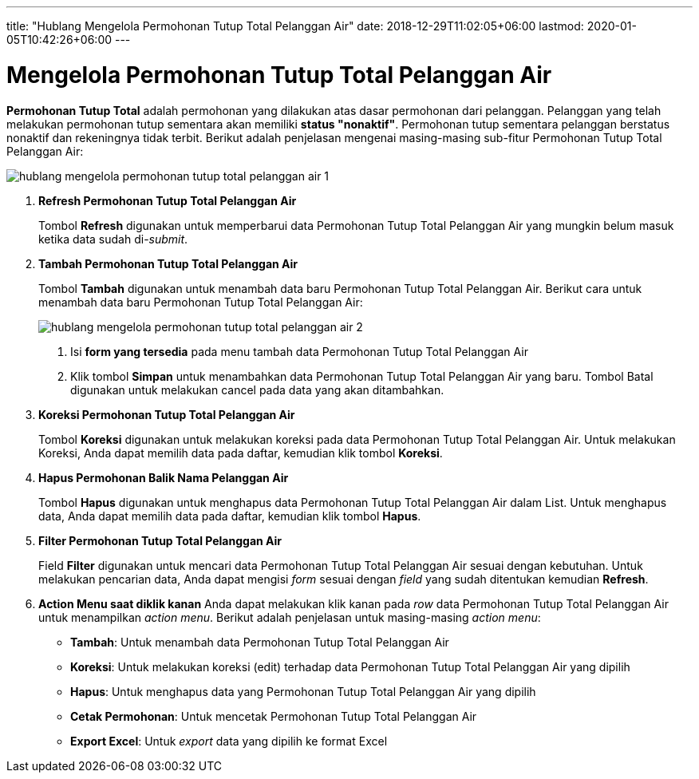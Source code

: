 ---
title: "Hublang Mengelola Permohonan Tutup Total Pelanggan Air"
date: 2018-12-29T11:02:05+06:00
lastmod: 2020-01-05T10:42:26+06:00
---

= Mengelola Permohonan Tutup Total Pelanggan Air

*Permohonan Tutup Total* adalah permohonan yang dilakukan atas dasar permohonan dari pelanggan. Pelanggan yang telah melakukan permohonan tutup sementara akan memiliki *status "nonaktif"*. Permohonan tutup sementara pelanggan berstatus nonaktif dan rekeningnya tidak terbit. Berikut adalah penjelasan mengenai masing-masing sub-fitur Permohonan Tutup Total Pelanggan Air:

image::../images-hublang/hublang-mengelola-permohonan-tutup-total-pelanggan-air-1.png[align="center"]

1. *Refresh Permohonan Tutup Total Pelanggan Air*
+
Tombol *Refresh* digunakan untuk memperbarui data Permohonan Tutup Total Pelanggan Air  yang mungkin belum masuk ketika data sudah di-_submit_.

2. *Tambah Permohonan Tutup Total Pelanggan Air*
+
Tombol *Tambah* digunakan untuk menambah data baru Permohonan Tutup Total Pelanggan Air. Berikut cara untuk menambah data baru Permohonan Tutup Total Pelanggan Air: 
+
image::../images-hublang/hublang-mengelola-permohonan-tutup-total-pelanggan-air-2.png[align="center"]
+
[arabic]
. Isi *form yang tersedia* pada menu tambah data Permohonan Tutup Total Pelanggan Air 
. Klik tombol *Simpan* untuk menambahkan data Permohonan Tutup Total Pelanggan Air yang baru. Tombol Batal digunakan untuk melakukan cancel pada data yang akan ditambahkan.

3. *Koreksi Permohonan Tutup Total Pelanggan Air*
+ 
Tombol *Koreksi* digunakan untuk melakukan koreksi pada data Permohonan Tutup Total Pelanggan Air. Untuk melakukan Koreksi, Anda dapat memilih data pada daftar, kemudian klik tombol *Koreksi*.

4. *Hapus Permohonan Balik Nama Pelanggan Air*
+
Tombol *Hapus* digunakan untuk menghapus data Permohonan Tutup Total Pelanggan Air dalam List. Untuk menghapus data, Anda dapat memilih data pada daftar, kemudian klik tombol *Hapus*.

5. *Filter Permohonan Tutup Total  Pelanggan Air* 
+
Field *Filter* digunakan untuk mencari data Permohonan Tutup Total Pelanggan Air sesuai dengan kebutuhan. Untuk melakukan pencarian data, Anda dapat mengisi _form_ sesuai dengan _field_ yang sudah ditentukan kemudian *Refresh*.

6. *Action Menu saat diklik kanan*
Anda dapat melakukan klik kanan pada _row_ data Permohonan Tutup Total Pelanggan Air untuk menampilkan _action menu_. Berikut adalah penjelasan untuk masing-masing _action menu_:

- *Tambah*: Untuk menambah data Permohonan Tutup Total Pelanggan Air
- *Koreksi*: Untuk melakukan koreksi (edit) terhadap data Permohonan Tutup Total Pelanggan Air yang dipilih
- *Hapus*: Untuk menghapus data yang Permohonan Tutup Total Pelanggan Air yang dipilih
- *Cetak Permohonan*: Untuk mencetak Permohonan Tutup Total Pelanggan Air
- *Export Excel*: Untuk _export_ data yang dipilih ke format Excel
